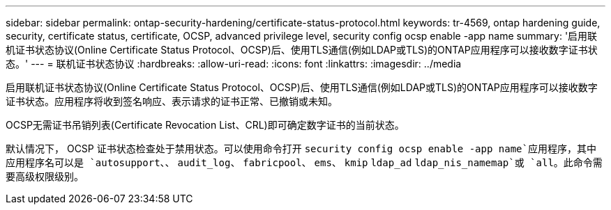 ---
sidebar: sidebar 
permalink: ontap-security-hardening/certificate-status-protocol.html 
keywords: tr-4569, ontap hardening guide, security, certificate status, certificate, OCSP, advanced privilege level, security config ocsp enable -app name 
summary: '启用联机证书状态协议(Online Certificate Status Protocol、OCSP)后、使用TLS通信(例如LDAP或TLS)的ONTAP应用程序可以接收数字证书状态。' 
---
= 联机证书状态协议
:hardbreaks:
:allow-uri-read: 
:icons: font
:linkattrs: 
:imagesdir: ../media


[role="lead"]
启用联机证书状态协议(Online Certificate Status Protocol、OCSP)后、使用TLS通信(例如LDAP或TLS)的ONTAP应用程序可以接收数字证书状态。应用程序将收到签名响应、表示请求的证书正常、已撤销或未知。

OCSP无需证书吊销列表(Certificate Revocation List、CRL)即可确定数字证书的当前状态。

默认情况下， OCSP 证书状态检查处于禁用状态。可以使用命令打开 `security config ocsp enable -app name`应用程序，其中应用程序名可以是 `autosupport`、、 `audit_log`、 `fabricpool`、 `ems`、 `kmip` `ldap_ad` `ldap_nis_namemap`或 `all`。此命令需要高级权限级别。
